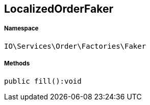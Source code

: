 :table-caption!:
:example-caption!:
:source-highlighter: prettify
:sectids!:
[[io__localizedorderfaker]]
== LocalizedOrderFaker





===== Namespace

`IO\Services\Order\Factories\Faker`






===== Methods

[source%nowrap, php]
----

public fill():void

----

    








